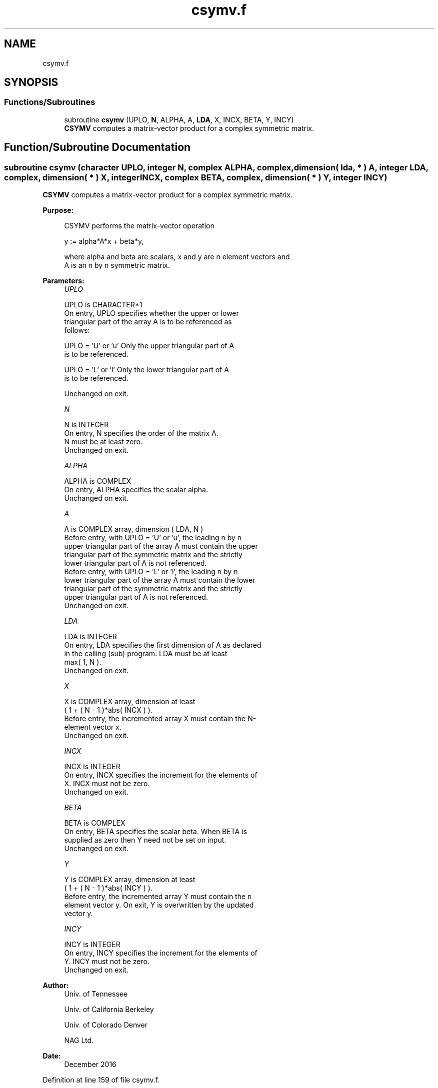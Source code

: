 .TH "csymv.f" 3 "Tue Nov 14 2017" "Version 3.8.0" "LAPACK" \" -*- nroff -*-
.ad l
.nh
.SH NAME
csymv.f
.SH SYNOPSIS
.br
.PP
.SS "Functions/Subroutines"

.in +1c
.ti -1c
.RI "subroutine \fBcsymv\fP (UPLO, \fBN\fP, ALPHA, A, \fBLDA\fP, X, INCX, BETA, Y, INCY)"
.br
.RI "\fBCSYMV\fP computes a matrix-vector product for a complex symmetric matrix\&. "
.in -1c
.SH "Function/Subroutine Documentation"
.PP 
.SS "subroutine csymv (character UPLO, integer N, complex ALPHA, complex, dimension( lda, * ) A, integer LDA, complex, dimension( * ) X, integer INCX, complex BETA, complex, dimension( * ) Y, integer INCY)"

.PP
\fBCSYMV\fP computes a matrix-vector product for a complex symmetric matrix\&.  
.PP
\fBPurpose: \fP
.RS 4

.PP
.nf
 CSYMV  performs the matrix-vector  operation

    y := alpha*A*x + beta*y,

 where alpha and beta are scalars, x and y are n element vectors and
 A is an n by n symmetric matrix.
.fi
.PP
 
.RE
.PP
\fBParameters:\fP
.RS 4
\fIUPLO\fP 
.PP
.nf
          UPLO is CHARACTER*1
           On entry, UPLO specifies whether the upper or lower
           triangular part of the array A is to be referenced as
           follows:

              UPLO = 'U' or 'u'   Only the upper triangular part of A
                                  is to be referenced.

              UPLO = 'L' or 'l'   Only the lower triangular part of A
                                  is to be referenced.

           Unchanged on exit.
.fi
.PP
.br
\fIN\fP 
.PP
.nf
          N is INTEGER
           On entry, N specifies the order of the matrix A.
           N must be at least zero.
           Unchanged on exit.
.fi
.PP
.br
\fIALPHA\fP 
.PP
.nf
          ALPHA is COMPLEX
           On entry, ALPHA specifies the scalar alpha.
           Unchanged on exit.
.fi
.PP
.br
\fIA\fP 
.PP
.nf
          A is COMPLEX array, dimension ( LDA, N )
           Before entry, with  UPLO = 'U' or 'u', the leading n by n
           upper triangular part of the array A must contain the upper
           triangular part of the symmetric matrix and the strictly
           lower triangular part of A is not referenced.
           Before entry, with UPLO = 'L' or 'l', the leading n by n
           lower triangular part of the array A must contain the lower
           triangular part of the symmetric matrix and the strictly
           upper triangular part of A is not referenced.
           Unchanged on exit.
.fi
.PP
.br
\fILDA\fP 
.PP
.nf
          LDA is INTEGER
           On entry, LDA specifies the first dimension of A as declared
           in the calling (sub) program. LDA must be at least
           max( 1, N ).
           Unchanged on exit.
.fi
.PP
.br
\fIX\fP 
.PP
.nf
          X is COMPLEX array, dimension at least
           ( 1 + ( N - 1 )*abs( INCX ) ).
           Before entry, the incremented array X must contain the N-
           element vector x.
           Unchanged on exit.
.fi
.PP
.br
\fIINCX\fP 
.PP
.nf
          INCX is INTEGER
           On entry, INCX specifies the increment for the elements of
           X. INCX must not be zero.
           Unchanged on exit.
.fi
.PP
.br
\fIBETA\fP 
.PP
.nf
          BETA is COMPLEX
           On entry, BETA specifies the scalar beta. When BETA is
           supplied as zero then Y need not be set on input.
           Unchanged on exit.
.fi
.PP
.br
\fIY\fP 
.PP
.nf
          Y is COMPLEX array, dimension at least
           ( 1 + ( N - 1 )*abs( INCY ) ).
           Before entry, the incremented array Y must contain the n
           element vector y. On exit, Y is overwritten by the updated
           vector y.
.fi
.PP
.br
\fIINCY\fP 
.PP
.nf
          INCY is INTEGER
           On entry, INCY specifies the increment for the elements of
           Y. INCY must not be zero.
           Unchanged on exit.
.fi
.PP
 
.RE
.PP
\fBAuthor:\fP
.RS 4
Univ\&. of Tennessee 
.PP
Univ\&. of California Berkeley 
.PP
Univ\&. of Colorado Denver 
.PP
NAG Ltd\&. 
.RE
.PP
\fBDate:\fP
.RS 4
December 2016 
.RE
.PP

.PP
Definition at line 159 of file csymv\&.f\&.
.SH "Author"
.PP 
Generated automatically by Doxygen for LAPACK from the source code\&.
